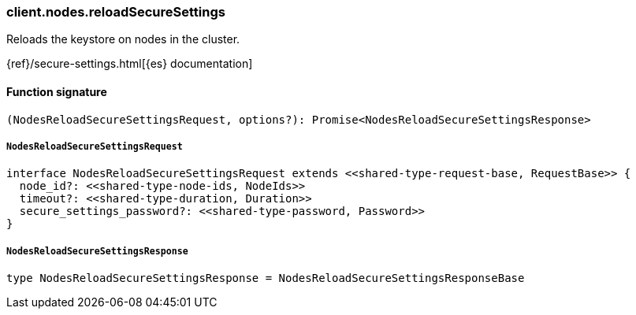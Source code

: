 [[reference-nodes-reload_secure_settings]]

////////
===========================================================================================================================
||                                                                                                                       ||
||                                                                                                                       ||
||                                                                                                                       ||
||        ██████╗ ███████╗ █████╗ ██████╗ ███╗   ███╗███████╗                                                            ||
||        ██╔══██╗██╔════╝██╔══██╗██╔══██╗████╗ ████║██╔════╝                                                            ||
||        ██████╔╝█████╗  ███████║██║  ██║██╔████╔██║█████╗                                                              ||
||        ██╔══██╗██╔══╝  ██╔══██║██║  ██║██║╚██╔╝██║██╔══╝                                                              ||
||        ██║  ██║███████╗██║  ██║██████╔╝██║ ╚═╝ ██║███████╗                                                            ||
||        ╚═╝  ╚═╝╚══════╝╚═╝  ╚═╝╚═════╝ ╚═╝     ╚═╝╚══════╝                                                            ||
||                                                                                                                       ||
||                                                                                                                       ||
||    This file is autogenerated, DO NOT send pull requests that changes this file directly.                             ||
||    You should update the script that does the generation, which can be found in:                                      ||
||    https://github.com/elastic/elastic-client-generator-js                                                             ||
||                                                                                                                       ||
||    You can run the script with the following command:                                                                 ||
||       npm run elasticsearch -- --version <version>                                                                    ||
||                                                                                                                       ||
||                                                                                                                       ||
||                                                                                                                       ||
===========================================================================================================================
////////

[discrete]
=== client.nodes.reloadSecureSettings

Reloads the keystore on nodes in the cluster.

{ref}/secure-settings.html[{es} documentation]

[discrete]
==== Function signature

[source,ts]
----
(NodesReloadSecureSettingsRequest, options?): Promise<NodesReloadSecureSettingsResponse>
----

[discrete]
===== `NodesReloadSecureSettingsRequest`

[source,ts]
----
interface NodesReloadSecureSettingsRequest extends <<shared-type-request-base, RequestBase>> {
  node_id?: <<shared-type-node-ids, NodeIds>>
  timeout?: <<shared-type-duration, Duration>>
  secure_settings_password?: <<shared-type-password, Password>>
}
----

[discrete]
===== `NodesReloadSecureSettingsResponse`

[source,ts]
----
type NodesReloadSecureSettingsResponse = NodesReloadSecureSettingsResponseBase
----

